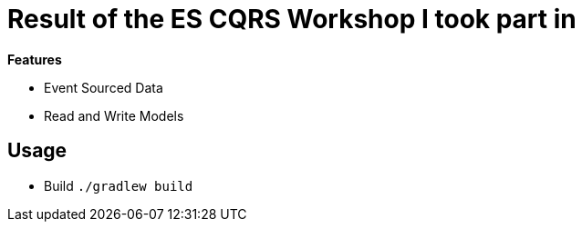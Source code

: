 = Result of the ES CQRS Workshop I took part in

*Features*

* Event Sourced Data
* Read and Write Models

== Usage

* Build `./gradlew build`
